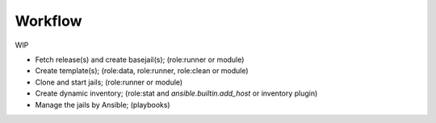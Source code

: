 Workflow
--------

WIP

* Fetch release(s) and create basejail(s); (role:runner or module)

* Create template(s); (role:data, role:runner, role:clean or module)

* Clone and start jails; (role:runner or module)

* Create dynamic inventory; (role:stat and *ansible.builtin.add_host* or inventory plugin)

* Manage the jails by Ansible; (playbooks)

